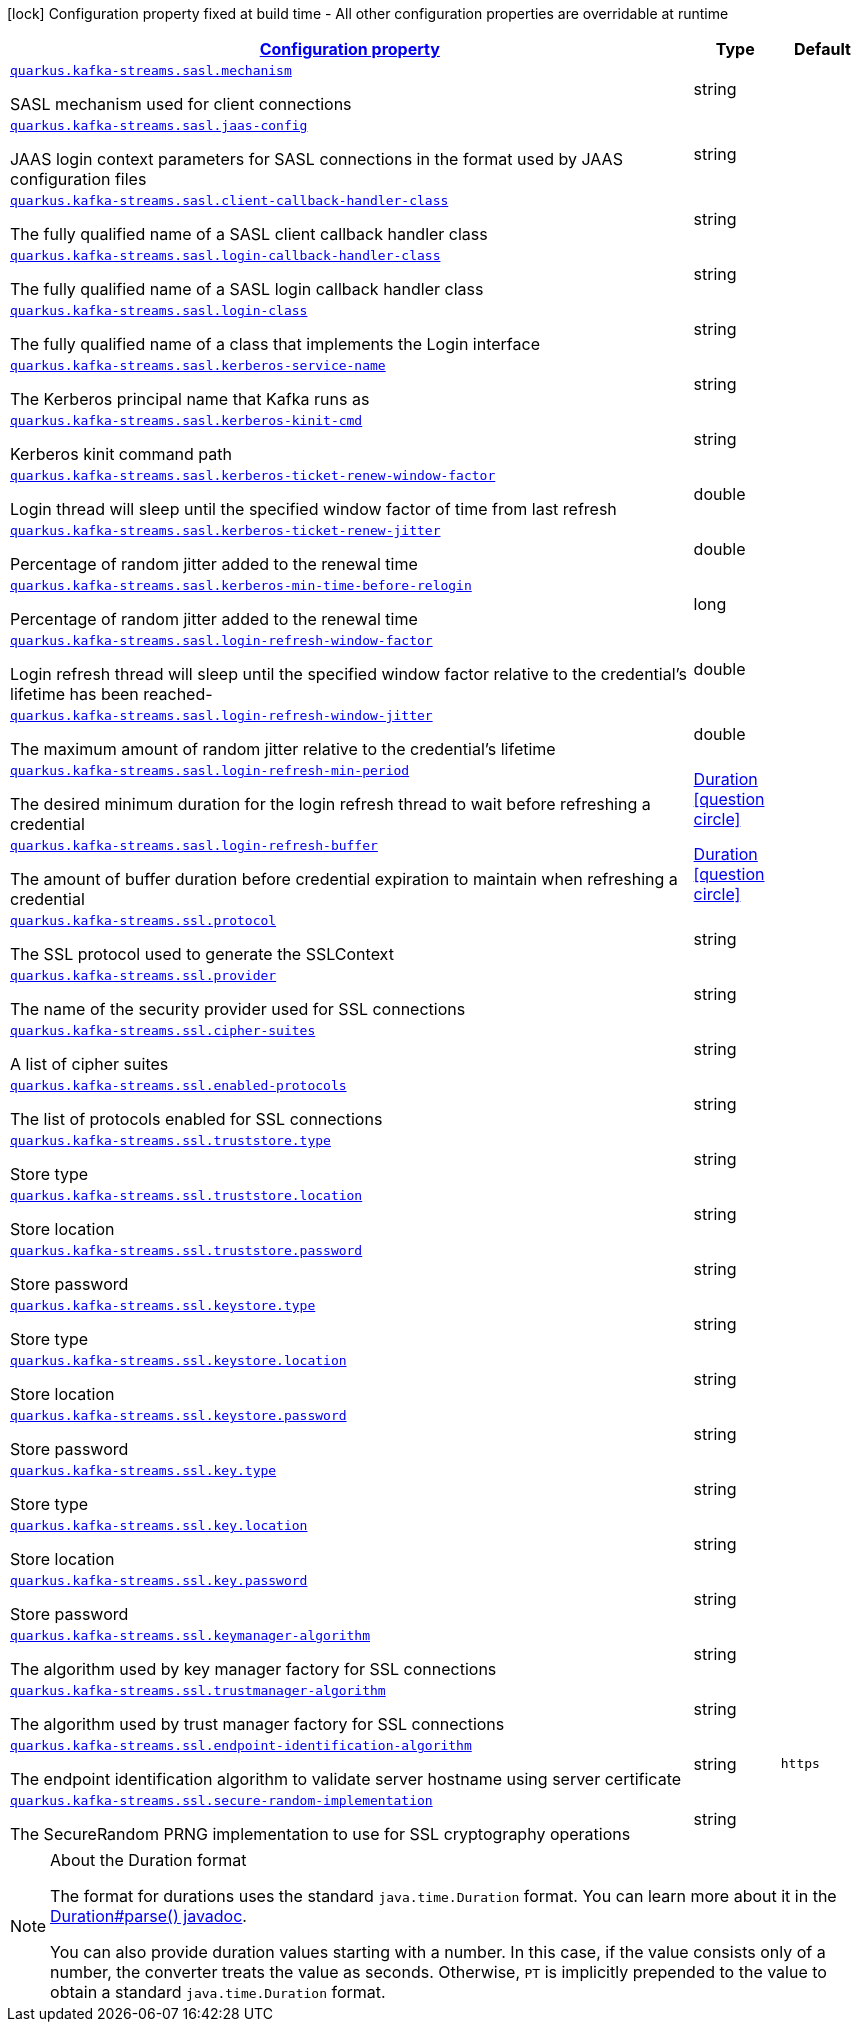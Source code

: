 [.configuration-legend]
icon:lock[title=Fixed at build time] Configuration property fixed at build time - All other configuration properties are overridable at runtime
[.configuration-reference, cols="80,.^10,.^10"]
|===

h|[[quarkus-kafka-streams-general-config-items_configuration]]link:#quarkus-kafka-streams-general-config-items_configuration[Configuration property]

h|Type
h|Default

a| [[quarkus-kafka-streams-general-config-items_quarkus.kafka-streams.sasl.mechanism]]`link:#quarkus-kafka-streams-general-config-items_quarkus.kafka-streams.sasl.mechanism[quarkus.kafka-streams.sasl.mechanism]`

[.description]
--
SASL mechanism used for client connections
--|string 
|


a| [[quarkus-kafka-streams-general-config-items_quarkus.kafka-streams.sasl.jaas-config]]`link:#quarkus-kafka-streams-general-config-items_quarkus.kafka-streams.sasl.jaas-config[quarkus.kafka-streams.sasl.jaas-config]`

[.description]
--
JAAS login context parameters for SASL connections in the format used by JAAS configuration files
--|string 
|


a| [[quarkus-kafka-streams-general-config-items_quarkus.kafka-streams.sasl.client-callback-handler-class]]`link:#quarkus-kafka-streams-general-config-items_quarkus.kafka-streams.sasl.client-callback-handler-class[quarkus.kafka-streams.sasl.client-callback-handler-class]`

[.description]
--
The fully qualified name of a SASL client callback handler class
--|string 
|


a| [[quarkus-kafka-streams-general-config-items_quarkus.kafka-streams.sasl.login-callback-handler-class]]`link:#quarkus-kafka-streams-general-config-items_quarkus.kafka-streams.sasl.login-callback-handler-class[quarkus.kafka-streams.sasl.login-callback-handler-class]`

[.description]
--
The fully qualified name of a SASL login callback handler class
--|string 
|


a| [[quarkus-kafka-streams-general-config-items_quarkus.kafka-streams.sasl.login-class]]`link:#quarkus-kafka-streams-general-config-items_quarkus.kafka-streams.sasl.login-class[quarkus.kafka-streams.sasl.login-class]`

[.description]
--
The fully qualified name of a class that implements the Login interface
--|string 
|


a| [[quarkus-kafka-streams-general-config-items_quarkus.kafka-streams.sasl.kerberos-service-name]]`link:#quarkus-kafka-streams-general-config-items_quarkus.kafka-streams.sasl.kerberos-service-name[quarkus.kafka-streams.sasl.kerberos-service-name]`

[.description]
--
The Kerberos principal name that Kafka runs as
--|string 
|


a| [[quarkus-kafka-streams-general-config-items_quarkus.kafka-streams.sasl.kerberos-kinit-cmd]]`link:#quarkus-kafka-streams-general-config-items_quarkus.kafka-streams.sasl.kerberos-kinit-cmd[quarkus.kafka-streams.sasl.kerberos-kinit-cmd]`

[.description]
--
Kerberos kinit command path
--|string 
|


a| [[quarkus-kafka-streams-general-config-items_quarkus.kafka-streams.sasl.kerberos-ticket-renew-window-factor]]`link:#quarkus-kafka-streams-general-config-items_quarkus.kafka-streams.sasl.kerberos-ticket-renew-window-factor[quarkus.kafka-streams.sasl.kerberos-ticket-renew-window-factor]`

[.description]
--
Login thread will sleep until the specified window factor of time from last refresh
--|double 
|


a| [[quarkus-kafka-streams-general-config-items_quarkus.kafka-streams.sasl.kerberos-ticket-renew-jitter]]`link:#quarkus-kafka-streams-general-config-items_quarkus.kafka-streams.sasl.kerberos-ticket-renew-jitter[quarkus.kafka-streams.sasl.kerberos-ticket-renew-jitter]`

[.description]
--
Percentage of random jitter added to the renewal time
--|double 
|


a| [[quarkus-kafka-streams-general-config-items_quarkus.kafka-streams.sasl.kerberos-min-time-before-relogin]]`link:#quarkus-kafka-streams-general-config-items_quarkus.kafka-streams.sasl.kerberos-min-time-before-relogin[quarkus.kafka-streams.sasl.kerberos-min-time-before-relogin]`

[.description]
--
Percentage of random jitter added to the renewal time
--|long 
|


a| [[quarkus-kafka-streams-general-config-items_quarkus.kafka-streams.sasl.login-refresh-window-factor]]`link:#quarkus-kafka-streams-general-config-items_quarkus.kafka-streams.sasl.login-refresh-window-factor[quarkus.kafka-streams.sasl.login-refresh-window-factor]`

[.description]
--
Login refresh thread will sleep until the specified window factor relative to the credential's lifetime has been reached-
--|double 
|


a| [[quarkus-kafka-streams-general-config-items_quarkus.kafka-streams.sasl.login-refresh-window-jitter]]`link:#quarkus-kafka-streams-general-config-items_quarkus.kafka-streams.sasl.login-refresh-window-jitter[quarkus.kafka-streams.sasl.login-refresh-window-jitter]`

[.description]
--
The maximum amount of random jitter relative to the credential's lifetime
--|double 
|


a| [[quarkus-kafka-streams-general-config-items_quarkus.kafka-streams.sasl.login-refresh-min-period]]`link:#quarkus-kafka-streams-general-config-items_quarkus.kafka-streams.sasl.login-refresh-min-period[quarkus.kafka-streams.sasl.login-refresh-min-period]`

[.description]
--
The desired minimum duration for the login refresh thread to wait before refreshing a credential
--|link:https://docs.oracle.com/javase/8/docs/api/java/time/Duration.html[Duration]
  link:#duration-note-anchor[icon:question-circle[], title=More information about the Duration format]
|


a| [[quarkus-kafka-streams-general-config-items_quarkus.kafka-streams.sasl.login-refresh-buffer]]`link:#quarkus-kafka-streams-general-config-items_quarkus.kafka-streams.sasl.login-refresh-buffer[quarkus.kafka-streams.sasl.login-refresh-buffer]`

[.description]
--
The amount of buffer duration before credential expiration to maintain when refreshing a credential
--|link:https://docs.oracle.com/javase/8/docs/api/java/time/Duration.html[Duration]
  link:#duration-note-anchor[icon:question-circle[], title=More information about the Duration format]
|


a| [[quarkus-kafka-streams-general-config-items_quarkus.kafka-streams.ssl.protocol]]`link:#quarkus-kafka-streams-general-config-items_quarkus.kafka-streams.ssl.protocol[quarkus.kafka-streams.ssl.protocol]`

[.description]
--
The SSL protocol used to generate the SSLContext
--|string 
|


a| [[quarkus-kafka-streams-general-config-items_quarkus.kafka-streams.ssl.provider]]`link:#quarkus-kafka-streams-general-config-items_quarkus.kafka-streams.ssl.provider[quarkus.kafka-streams.ssl.provider]`

[.description]
--
The name of the security provider used for SSL connections
--|string 
|


a| [[quarkus-kafka-streams-general-config-items_quarkus.kafka-streams.ssl.cipher-suites]]`link:#quarkus-kafka-streams-general-config-items_quarkus.kafka-streams.ssl.cipher-suites[quarkus.kafka-streams.ssl.cipher-suites]`

[.description]
--
A list of cipher suites
--|string 
|


a| [[quarkus-kafka-streams-general-config-items_quarkus.kafka-streams.ssl.enabled-protocols]]`link:#quarkus-kafka-streams-general-config-items_quarkus.kafka-streams.ssl.enabled-protocols[quarkus.kafka-streams.ssl.enabled-protocols]`

[.description]
--
The list of protocols enabled for SSL connections
--|string 
|


a| [[quarkus-kafka-streams-general-config-items_quarkus.kafka-streams.ssl.truststore.type]]`link:#quarkus-kafka-streams-general-config-items_quarkus.kafka-streams.ssl.truststore.type[quarkus.kafka-streams.ssl.truststore.type]`

[.description]
--
Store type
--|string 
|


a| [[quarkus-kafka-streams-general-config-items_quarkus.kafka-streams.ssl.truststore.location]]`link:#quarkus-kafka-streams-general-config-items_quarkus.kafka-streams.ssl.truststore.location[quarkus.kafka-streams.ssl.truststore.location]`

[.description]
--
Store location
--|string 
|


a| [[quarkus-kafka-streams-general-config-items_quarkus.kafka-streams.ssl.truststore.password]]`link:#quarkus-kafka-streams-general-config-items_quarkus.kafka-streams.ssl.truststore.password[quarkus.kafka-streams.ssl.truststore.password]`

[.description]
--
Store password
--|string 
|


a| [[quarkus-kafka-streams-general-config-items_quarkus.kafka-streams.ssl.keystore.type]]`link:#quarkus-kafka-streams-general-config-items_quarkus.kafka-streams.ssl.keystore.type[quarkus.kafka-streams.ssl.keystore.type]`

[.description]
--
Store type
--|string 
|


a| [[quarkus-kafka-streams-general-config-items_quarkus.kafka-streams.ssl.keystore.location]]`link:#quarkus-kafka-streams-general-config-items_quarkus.kafka-streams.ssl.keystore.location[quarkus.kafka-streams.ssl.keystore.location]`

[.description]
--
Store location
--|string 
|


a| [[quarkus-kafka-streams-general-config-items_quarkus.kafka-streams.ssl.keystore.password]]`link:#quarkus-kafka-streams-general-config-items_quarkus.kafka-streams.ssl.keystore.password[quarkus.kafka-streams.ssl.keystore.password]`

[.description]
--
Store password
--|string 
|


a| [[quarkus-kafka-streams-general-config-items_quarkus.kafka-streams.ssl.key.type]]`link:#quarkus-kafka-streams-general-config-items_quarkus.kafka-streams.ssl.key.type[quarkus.kafka-streams.ssl.key.type]`

[.description]
--
Store type
--|string 
|


a| [[quarkus-kafka-streams-general-config-items_quarkus.kafka-streams.ssl.key.location]]`link:#quarkus-kafka-streams-general-config-items_quarkus.kafka-streams.ssl.key.location[quarkus.kafka-streams.ssl.key.location]`

[.description]
--
Store location
--|string 
|


a| [[quarkus-kafka-streams-general-config-items_quarkus.kafka-streams.ssl.key.password]]`link:#quarkus-kafka-streams-general-config-items_quarkus.kafka-streams.ssl.key.password[quarkus.kafka-streams.ssl.key.password]`

[.description]
--
Store password
--|string 
|


a| [[quarkus-kafka-streams-general-config-items_quarkus.kafka-streams.ssl.keymanager-algorithm]]`link:#quarkus-kafka-streams-general-config-items_quarkus.kafka-streams.ssl.keymanager-algorithm[quarkus.kafka-streams.ssl.keymanager-algorithm]`

[.description]
--
The algorithm used by key manager factory for SSL connections
--|string 
|


a| [[quarkus-kafka-streams-general-config-items_quarkus.kafka-streams.ssl.trustmanager-algorithm]]`link:#quarkus-kafka-streams-general-config-items_quarkus.kafka-streams.ssl.trustmanager-algorithm[quarkus.kafka-streams.ssl.trustmanager-algorithm]`

[.description]
--
The algorithm used by trust manager factory for SSL connections
--|string 
|


a| [[quarkus-kafka-streams-general-config-items_quarkus.kafka-streams.ssl.endpoint-identification-algorithm]]`link:#quarkus-kafka-streams-general-config-items_quarkus.kafka-streams.ssl.endpoint-identification-algorithm[quarkus.kafka-streams.ssl.endpoint-identification-algorithm]`

[.description]
--
The endpoint identification algorithm to validate server hostname using server certificate
--|string 
|`https`


a| [[quarkus-kafka-streams-general-config-items_quarkus.kafka-streams.ssl.secure-random-implementation]]`link:#quarkus-kafka-streams-general-config-items_quarkus.kafka-streams.ssl.secure-random-implementation[quarkus.kafka-streams.ssl.secure-random-implementation]`

[.description]
--
The SecureRandom PRNG implementation to use for SSL cryptography operations
--|string 
|

|===
ifndef::no-duration-note[]
[NOTE]
[[duration-note-anchor]]
.About the Duration format
====
The format for durations uses the standard `java.time.Duration` format.
You can learn more about it in the link:https://docs.oracle.com/javase/8/docs/api/java/time/Duration.html#parse-java.lang.CharSequence-[Duration#parse() javadoc].

You can also provide duration values starting with a number.
In this case, if the value consists only of a number, the converter treats the value as seconds.
Otherwise, `PT` is implicitly prepended to the value to obtain a standard `java.time.Duration` format.
====
endif::no-duration-note[]
